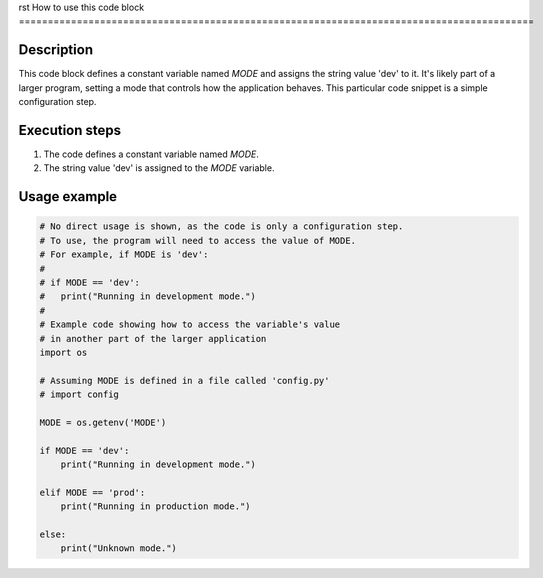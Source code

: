 rst
How to use this code block
=========================================================================================

Description
-------------------------
This code block defines a constant variable named `MODE` and assigns the string value 'dev' to it.  It's likely part of a larger program, setting a mode that controls how the application behaves. This particular code snippet is a simple configuration step.

Execution steps
-------------------------
1. The code defines a constant variable named `MODE`.
2. The string value 'dev' is assigned to the `MODE` variable.

Usage example
-------------------------
.. code-block:: python

    # No direct usage is shown, as the code is only a configuration step.
    # To use, the program will need to access the value of MODE.
    # For example, if MODE is 'dev':
    #
    # if MODE == 'dev':
    #   print("Running in development mode.")
    #
    # Example code showing how to access the variable's value
    # in another part of the larger application
    import os

    # Assuming MODE is defined in a file called 'config.py'
    # import config

    MODE = os.getenv('MODE')

    if MODE == 'dev':
        print("Running in development mode.")

    elif MODE == 'prod':
        print("Running in production mode.")

    else:
        print("Unknown mode.")